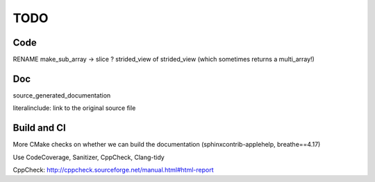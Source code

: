 .. _todo:

TODO
====

Code
----

RENAME make_sub_array -> slice ?
strided_view of strided_view (which sometimes returns a multi_array!)


Doc
---

source_generated_documentation

literalinclude: link to the original source file


Build and CI
------------

More CMake checks on whether we can build the documentation (sphinxcontrib-applehelp, breathe==4.17)

Use CodeCoverage, Sanitizer, CppCheck, Clang-tidy

CppCheck: http://cppcheck.sourceforge.net/manual.html#html-report
